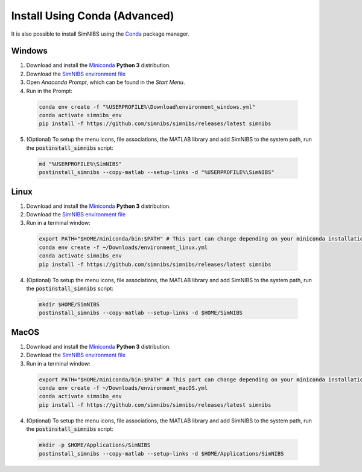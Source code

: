 .. _conda-install:

Install Using Conda (Advanced)
===============================

It is also possible to install SimNIBS using the `Conda <https://docs.conda.io/en/latest/>`_ package manager.


Windows
--------


1. Download and install the `Miniconda <https://docs.conda.io/en/latest/miniconda.html>`_ **Python 3** distribution.

2. Download the `SimNIBS environment file <https://github.com/simnibs/simnibs/releases/latest/download/environment_windows.yml>`_

3. Open  *Anaconda Prompt*, which can be found in the *Start Menu*.

4. Run in the Prompt:

  .. code-block:: bash
  
      conda env create -f "%USERPROFILE%\Download\environment_windows.yml"
      conda activate simnibs_env
      pip install -f https://github.com/simnibs/simnibs/releases/latest simnibs

  \

5. (Optional) To setup the menu icons, file associations, the MATLAB library and add SimNIBS to the system path, run the :code:`postinstall_simnibs` script:

  .. code-block::
  
     md "%USERPROFILE%\SimNIBS"
     postinstall_simnibs --copy-matlab --setup-links -d "%USERPROFILE%\SimNIBS"

  \  

Linux
-------

1. Download and install the `Miniconda <https://docs.conda.io/en/latest/miniconda.html>`_ **Python 3** distribution.

2. Download the `SimNIBS environment file <https://github.com/simnibs/simnibs/releases/latest/download/environment_linux.yml>`_

3. Run in a terminal window:

  .. code-block:: bash
  
      export PATH="$HOME/miniconda/bin:$PATH" # This part can change depending on your miniconda installation
      conda env create -f ~/Downloads/environment_linux.yml
      conda activate simnibs_env
      pip install -f https://github.com/simnibs/simnibs/releases/latest simnibs

  \

4. (Optional) To setup the menu icons, file associations, the MATLAB library and add SimNIBS to the system path, run the :code:`postinstall_simnibs` script:

  .. code-block:: bash
  
     mkdir $HOME/SimNIBS
     postinstall_simnibs --copy-matlab --setup-links -d $HOME/SimNIBS

  \  


MacOS
------

1. Download and install the `Miniconda <https://docs.conda.io/en/latest/miniconda.html>`_ **Python 3** distribution.

2. Download the `SimNIBS environment file <https://github.com/simnibs/simnibs/releases/latest/download/environment_macOS.yml>`_

3. Run in a terminal window:

  .. code-block:: bash
  
      export PATH="$HOME/miniconda/bin:$PATH" # This part can change depending on your miniconda installation
      conda env create -f ~/Downloads/environment_macOS.yml
      conda activate simnibs_env
      pip install -f https://github.com/simnibs/simnibs/releases/latest simnibs

  \

4. (Optional) To setup the menu icons, file associations, the MATLAB library and add SimNIBS to the system path, run the :code:`postinstall_simnibs` script:

  .. code-block:: bash
  
     mkdir -p $HOME/Applications/SimNIBS
     postinstall_simnibs --copy-matlab --setup-links -d $HOME/Applications/SimNIBS

  \ 
